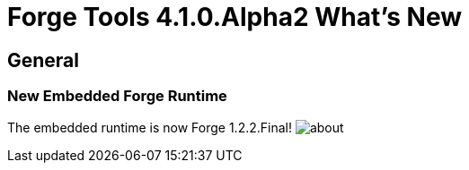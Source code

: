 = Forge Tools 4.1.0.Alpha2 What's New
:page-layout: whatsnew
:page-feature_id: forge
:page-feature_version: 4.1.0.Alpha2
:page-jbt_core_version: 4.1.0.Alpha2

== General
=== New Embedded Forge Runtime 	

The embedded runtime is now Forge 1.2.2.Final!
image:images/4.1.0.Alpha2/about.png[]
